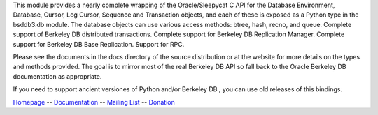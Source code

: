 This module provides a nearly complete wrapping of the Oracle/Sleepycat C API
for the Database Environment, Database, Cursor, Log Cursor, Sequence and
Transaction objects, and each of these is exposed as a Python type in the
bsddb3.db module. The database objects can use various access methods: btree,
hash, recno, and queue.  Complete support of Berkeley DB distributed
transactions. Complete support for Berkeley DB Replication Manager. Complete
support for Berkeley DB Base Replication. Support for RPC.

Please see the documents in the docs directory of the source distribution or at
the website for more details on the types and methods provided. The goal is to
mirror most of the real Berkeley DB API so fall back to the Oracle Berkeley DB
documentation as appropriate.

If you need to support ancient versiones of Python and/or Berkeley DB , you can
use old releases of this bindings.


`Homepage <https://www.jcea.es/programacion/
pybsddb.htm>`__ --
`Documentation <https://www.jcea.es/programacion/
pybsddb_doc/>`__ --
`Mailing List <https://mailman.jcea.es/listinfo/pybsddb>`__ --
`Donation <https://www.jcea.es/programacion/pybsddb_doc/donate.html>`__


